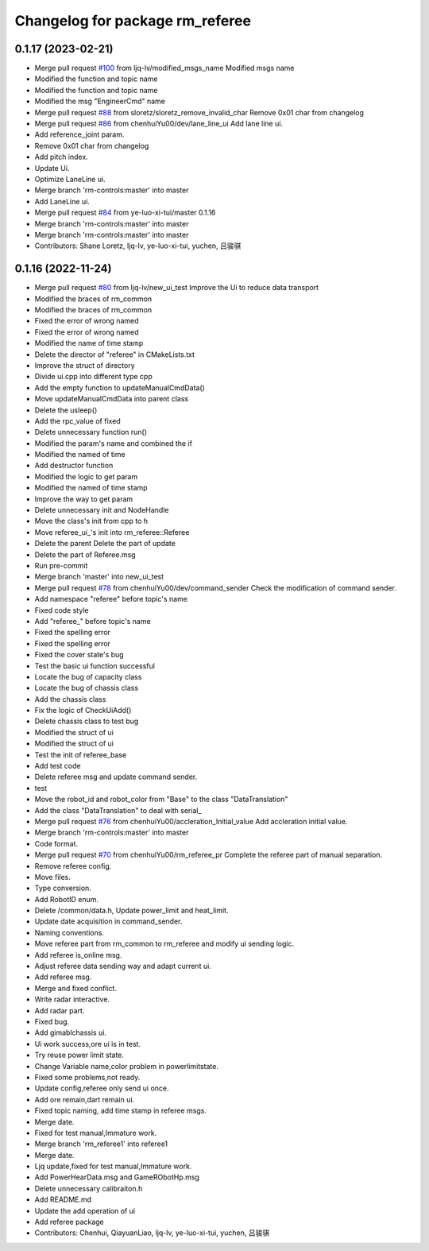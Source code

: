 ^^^^^^^^^^^^^^^^^^^^^^^^^^^^^^^^
Changelog for package rm_referee
^^^^^^^^^^^^^^^^^^^^^^^^^^^^^^^^

0.1.17 (2023-02-21)
-------------------
* Merge pull request `#100 <https://github.com/ye-luo-xi-tui/rm_control/issues/100>`_ from ljq-lv/modified_msgs_name
  Modified msgs name
* Modified the function and topic name
* Modified the function and topic name
* Modified the msg "EngineerCmd" name
* Merge pull request `#88 <https://github.com/ye-luo-xi-tui/rm_control/issues/88>`_ from sloretz/sloretz_remove_invalid_char
  Remove 0x01 char from changelog
* Merge pull request `#86 <https://github.com/ye-luo-xi-tui/rm_control/issues/86>`_ from chenhuiYu00/dev/lane_line_ui
  Add lane line ui.
* Add reference_joint param.
* Remove 0x01 char from changelog
* Add pitch index.
* Update Ui.
* Optimize LaneLine ui.
* Merge branch 'rm-controls:master' into master
* Add LaneLine ui.
* Merge pull request `#84 <https://github.com/ye-luo-xi-tui/rm_control/issues/84>`_ from ye-luo-xi-tui/master
  0.1.16
* Merge branch 'rm-controls:master' into master
* Merge branch 'rm-controls:master' into master
* Contributors: Shane Loretz, ljq-lv, ye-luo-xi-tui, yuchen, 吕骏骐

0.1.16 (2022-11-24)
-------------------
* Merge pull request `#80 <https://github.com/ye-luo-xi-tui/rm_control/issues/80>`_ from ljq-lv/new_ui_test
  Improve the Ui to reduce data transport
* Modified the braces of rm_common
* Modified the braces of rm_common
* Fixed the error of wrong named
* Fixed the error of wrong named
* Modified the name of time stamp
* Delete the director of "referee" in CMakeLists.txt
* Improve the struct of directory
* Divide ui.cpp into different type cpp
* Add the empty function to updateManualCmdData()
* Move updateManualCmdData into parent class
* Delete the usleep()
* Add the rpc_value of fixed
* Delete unnecessary function run()
* Modified the param's name and combined the if
* Modified the named of time
* Add destructor function
* Modified the logic to get param
* Modified the named of time stamp
* Improve the way to get param
* Delete unnecessary init and NodeHandle
* Move the class's init from cpp to h
* Move referee_ui\_'s init into rm_referee::Referee
* Delete the parent Delete the part of update
* Delete the part of Referee.msg
* Run pre-commit
* Merge branch 'master' into new_ui_test
* Merge pull request `#78 <https://github.com/ye-luo-xi-tui/rm_control/issues/78>`_ from chenhuiYu00/dev/command_sender
  Check the modification of command sender.
* Add namespace "referee" before topic's name
* Fixed code style
* Add "referee\_" before topic's name
* Fixed the spelling error
* Fixed the spelling error
* Fixed the cover state's bug
* Test the basic ui function successful
* Locate the bug of capacity class
* Locate the bug of chassis class
* Add the chassis class
* Fix the logic of CheckUiAdd()
* Delete chassis class to test bug
* Modified the struct of ui
* Modified the struct of ui
* Test the init of referee_base
* Add test code
* Delete referee msg and update command sender.
* test
* Move the robot_id and robot_color from "Base" to the class "DataTranslation"
* Add the class "DataTranslation" to deal with serial\_
* Merge pull request `#76 <https://github.com/ye-luo-xi-tui/rm_control/issues/76>`_ from chenhuiYu00/accleration_Initial_value
  Add accleration initial value.
* Merge branch 'rm-controls:master' into master
* Code format.
* Merge pull request `#70 <https://github.com/ye-luo-xi-tui/rm_control/issues/70>`_ from chenhuiYu00/rm_referee_pr
  Complete the referee part of manual separation.
* Remove referee config.
* Move files.
* Type conversion.
* Add RobotID enum.
* Delete /common/data.h, Update power_limit and heat_limit.
* Update date acquisition in command_sender.
* Naming conventions.
* Move referee part from rm_common to rm_referee and modify ui sending logic.
* Add referee is_online msg.
* Adjust referee data sending way and adapt current ui.
* Add referee msg.
* Merge and fixed conflict.
* Write radar interactive.
* Add radar part.
* Fixed bug.
* Add gimablchassis ui.
* Ui work success,ore ui is in test.
* Try reuse power limit state.
* Change Variable name,color problem in powerlimitstate.
* Fixed some problems,not ready.
* Update config,referee only send ui once.
* Add ore remain,dart remain ui.
* Fixed topic naming, add time stamp in referee msgs.
* Merge date.
* Fixed for test manual,Immature work.
* Merge branch 'rm_referee1' into referee1
* Merge date.
* Ljq update,fixed for test manual,Immature work.
* Add PowerHearData.msg and GameRObotHp.msg
* Delete unnecessary calibraiton.h
* Add README.md
* Update the add operation of ui
* Add referee package
* Contributors: Chenhui, QiayuanLiao, ljq-lv, ye-luo-xi-tui, yuchen, 吕骏骐
